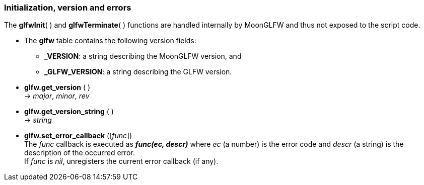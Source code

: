 
=== Initialization, version and errors

The *glfwInit*( ) and *glfwTerminate*( ) functions are handled internally by MoonGLFW
and thus not exposed to the script code.

* The *glfw* table contains the following version fields: +
** *_VERSION*: a string describing the MoonGLFW version, and +
** *_GLFW_VERSION*: a string describing the GLFW version.

[[glfw.get_version]]
* *glfw.get_version* ( ) +
-> _major_, _minor_, _rev_

[[glfw.get_version_string]]
* *glfw.get_version_string* ( ) +
-> _string_

[[glfw.set_error_callback]]
* *glfw.set_error_callback* ([_func_]) +
[small]#The _func_ callback is executed as *_func(ec, descr)_* where _ec_ (a number) is the 
error code and _descr_ (a string) is the description of the occurred error. +
If _func_ is _nil_, unregisters the current error callback (if any).#

<<<
